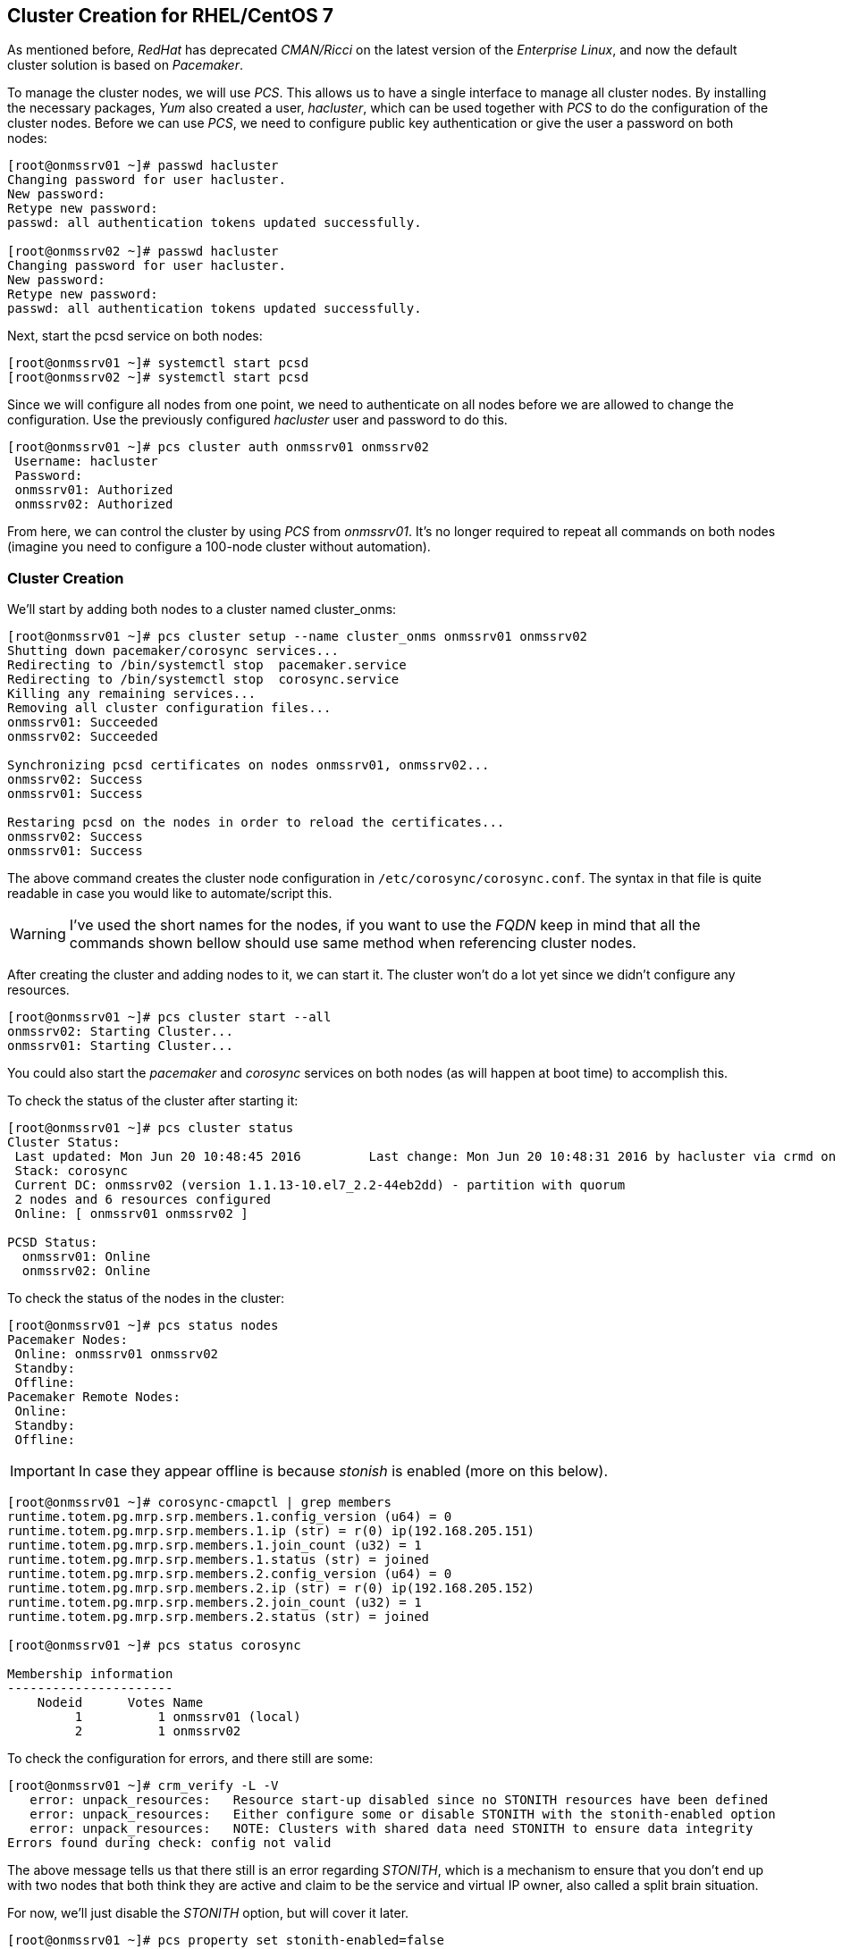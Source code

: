 
// Allow GitHub image rendering
:imagesdir: ../images

== Cluster Creation for RHEL/CentOS 7

As mentioned before, _RedHat_ has deprecated _CMAN/Ricci_ on the latest version of the _Enterprise Linux_, and now the default cluster solution is based on _Pacemaker_.

To manage the cluster nodes, we will use _PCS_.
This allows us to have a single interface to manage all cluster nodes.
By installing the necessary packages, _Yum_ also created a user, _hacluster_, which can be used together with _PCS_ to do the configuration of the cluster nodes.
Before we can use _PCS_, we need to configure public key authentication or give the user a password on both nodes:

[source, bash]
----
[root@onmssrv01 ~]# passwd hacluster
Changing password for user hacluster.
New password:
Retype new password:
passwd: all authentication tokens updated successfully.

[root@onmssrv02 ~]# passwd hacluster
Changing password for user hacluster.
New password:
Retype new password:
passwd: all authentication tokens updated successfully.
----

Next, start the pcsd service on both nodes:

[source, bash]
----
[root@onmssrv01 ~]# systemctl start pcsd
[root@onmssrv02 ~]# systemctl start pcsd
----

Since we will configure all nodes from one point, we need to authenticate on all nodes before we are allowed to change the configuration.
Use the previously configured _hacluster_ user and password to do this.

[source, bash]
----
[root@onmssrv01 ~]# pcs cluster auth onmssrv01 onmssrv02
 Username: hacluster
 Password:
 onmssrv01: Authorized
 onmssrv02: Authorized
----

From here, we can control the cluster by using _PCS_ from _onmssrv01_.
It’s no longer required to repeat all commands on both nodes (imagine you need to configure a 100-node cluster without automation).

=== Cluster Creation

We’ll start by adding both nodes to a cluster named cluster_onms:

[source, bash]
----
[root@onmssrv01 ~]# pcs cluster setup --name cluster_onms onmssrv01 onmssrv02
Shutting down pacemaker/corosync services...
Redirecting to /bin/systemctl stop  pacemaker.service
Redirecting to /bin/systemctl stop  corosync.service
Killing any remaining services...
Removing all cluster configuration files...
onmssrv01: Succeeded
onmssrv02: Succeeded

Synchronizing pcsd certificates on nodes onmssrv01, onmssrv02...
onmssrv02: Success
onmssrv01: Success

Restaring pcsd on the nodes in order to reload the certificates...
onmssrv02: Success
onmssrv01: Success
----

The above command creates the cluster node configuration in `/etc/corosync/corosync.conf`.
The syntax in that file is quite readable in case you would like to automate/script this.

WARNING: I’ve used the short names for the nodes, if you want to use the _FQDN_ keep in mind that all the commands shown bellow should use same method when referencing cluster nodes.

After creating the cluster and adding nodes to it, we can start it.
The cluster won’t do a lot yet since we didn’t configure any resources.

[source, bash]
----
[root@onmssrv01 ~]# pcs cluster start --all
onmssrv02: Starting Cluster...
onmssrv01: Starting Cluster...
----

You could also start the _pacemaker_ and _corosync_ services on both nodes (as will happen at boot time) to accomplish this.

To check the status of the cluster after starting it:

[source, bash]
----
[root@onmssrv01 ~]# pcs cluster status
Cluster Status:
 Last updated: Mon Jun 20 10:48:45 2016		Last change: Mon Jun 20 10:48:31 2016 by hacluster via crmd on onmssrv02
 Stack: corosync
 Current DC: onmssrv02 (version 1.1.13-10.el7_2.2-44eb2dd) - partition with quorum
 2 nodes and 6 resources configured
 Online: [ onmssrv01 onmssrv02 ]

PCSD Status:
  onmssrv01: Online
  onmssrv02: Online
----

To check the status of the nodes in the cluster:

[source, bash]
----
[root@onmssrv01 ~]# pcs status nodes
Pacemaker Nodes:
 Online: onmssrv01 onmssrv02
 Standby:
 Offline:
Pacemaker Remote Nodes:
 Online:
 Standby:
 Offline:
----

IMPORTANT: In case they appear offline is because _stonish_ is enabled (more on this below).

[source, bash]
----
[root@onmssrv01 ~]# corosync-cmapctl | grep members
runtime.totem.pg.mrp.srp.members.1.config_version (u64) = 0
runtime.totem.pg.mrp.srp.members.1.ip (str) = r(0) ip(192.168.205.151)
runtime.totem.pg.mrp.srp.members.1.join_count (u32) = 1
runtime.totem.pg.mrp.srp.members.1.status (str) = joined
runtime.totem.pg.mrp.srp.members.2.config_version (u64) = 0
runtime.totem.pg.mrp.srp.members.2.ip (str) = r(0) ip(192.168.205.152)
runtime.totem.pg.mrp.srp.members.2.join_count (u32) = 1
runtime.totem.pg.mrp.srp.members.2.status (str) = joined

[root@onmssrv01 ~]# pcs status corosync

Membership information
----------------------
    Nodeid      Votes Name
         1          1 onmssrv01 (local)
         2          1 onmssrv02
----

To check the configuration for errors, and there still are some:

[source, bash]
----
[root@onmssrv01 ~]# crm_verify -L -V
   error: unpack_resources:   Resource start-up disabled since no STONITH resources have been defined
   error: unpack_resources:   Either configure some or disable STONITH with the stonith-enabled option
   error: unpack_resources:   NOTE: Clusters with shared data need STONITH to ensure data integrity
Errors found during check: config not valid
----

The above message tells us that there still is an error regarding _STONITH_, which is a mechanism to ensure that you don’t end up with two nodes that both think they are active and claim to be the service and virtual IP owner, also called a split brain situation.

For now, we’ll just disable the _STONITH_ option, but will cover it later.

[source, bash]
----
[root@onmssrv01 ~]# pcs property set stonith-enabled=false
----

While configuring the behavior of the cluster, we can also configure the quorum settings.
The quorum describes the minimum number of nodes in the cluster that need to be active in order for the cluster to be available.
This can be handy in a situation where a lot of nodes provide simultaneous computing power.
When the number of available nodes is too low, it’s better to stop the cluster rather than deliver a non-working service.
By default, the quorum is considered too low if the total number of nodes is smaller than twice the number of active nodes.
For a 2 node cluster that means that both nodes need to be available in order for the cluster to be available.
In our case this would completely destroy the purpose of the cluster.

At this point the nodes should appear online:

[source, bash]
----
[root@onmssrv01 ~]# pcs status nodes
Pacemaker Nodes:
 Online: onmssrv01 onmssrv02
 Standby:
 Offline:
----

To ignore a low quorum:

[source, bash]
----
[root@onmssrv01 ~]# pcs property set no-quorum-policy=ignore

[root@onmssrv01 ~]# pcs property
Cluster Properties:
 cluster-infrastructure: corosync
 cluster-name: cluster_onms
 dc-version: 1.1.13-10.el7_2.2-44eb2dd
 have-watchdog: false
 no-quorum-policy: ignore
 stonith-enabled: false
----

The cluster resources we’re going to add are the following:

* The floating IP Address
* A shared filesystem for `/opt/opennms/etc`
* A shared filesystem for `/var/opennms`
* A shared filesystem for `/etc/pgpool-II-95`
* The init script for _pgpool-II_
* The init script for _OpenNMS_

One of the most common elements of a cluster is a set of resources that need to be located together, start sequentially, and stop in the reverse order. To simplify this configuration, Pacemaker supports the concept of groups (this is similar to the cluster service in _CMAN_).

The fundamental properties of a group are as follows:

* There is no limit to the number of resources a group can contain.
* Resources are started in the order in which you specify them.
* Resources are stopped in the reverse order in which you specify them.
* If a resource in the group cannot run anywhere, then no resource specified after that resource is allowed to run.

To simplify the configuration each resource creation instruction contains the group on which the resource should be added (in this case, `onms_app`). If the group doesn’t exist, it will be created automatically.

Create the virtual IP is the IP address that which will be contacted to reach the services (the OpenNMS application in our case):

[source, bash]
----
[root@onmssrv01 ~]# pcs resource create virtual_ip ocf:heartbeat:IPaddr2 \
ip=192.168.205.150 cidr_netmask=32 \
op monitor interval=30s on-fail=standby \
--group onms_app meta target-role="Started" migration-threshold="1"
----

Create the cluster resources for the shared file systems:

[source, bash]
----
[root@onmssrv01 ~]# pcs resource create onms_etc ocf:heartbeat:Filesystem \
device="nfssrv01:/opt/opennms/etc" directory="/opt/opennms/etc" fstype="nfs" \
op monitor interval=30s on-fail=standby \
--group onms_app meta target-role="Started" migration-threshold="1"

[root@onmssrv01 ~]# pcs resource create onms_var ocf:heartbeat:Filesystem \
device="nfssrv01:/opt/opennms/share" directory="/var/opennms" fstype="nfs" \
op monitor interval=30s on-fail=standby \
--group onms_app meta target-role="Started" migration-threshold="1"

[root@onmssrv01 ~]# pcs resource create pgpool_etc ocf:heartbeat:Filesystem \
device="nfssrv01:/opt/opennms/pgpool" directory="/etc/pgpool-II-95" fstype="nfs" \
op monitor interval=30s on-fail=standby \
--group onms_app meta target-role="Started" migration-threshold="1"
----

IMPORTANT: If you have issues with the _NFS_ permissions for the _pgpool-II_ configuration directory, do not add a resource for it.

Create the cluster resources for the application using _systemd_:

[source, bash]
----
[root@onmssrv01 ~]# pcs resource create pgpool_bin systemd:pgpool-II-95 \
op monitor interval=30s on-fail=standby \
--group onms_app meta target-role="Started" migration-threshold="1"

[root@onmssrv01 ~]# pcs resource create onms_bin systemd:opennms \
op start timeout=180s \
op stop timeout=180s \
op monitor interval=60s timeout=180s on-fail=standby \
--group onms_app meta target-role="Started" migration-threshold="1"
----

The timeout values for the _opennms_ resource, must be consistent with the value configured on `/opt/opennms/etc/opennms.conf` for `START_TIMEOUT`, and also with the value configured on `/lib/systemd/system/opennms.service` for `TimeoutStartSec`.

WARNING: In general, it is advised to modify /opt/opennms/bin to use a more reliable way to verify if OpenNMS is up and running, as if there is a memory issue, or OpenNMS is frozen, "systemctl status opennms" might become unresponsive and could have bad side effects on the cluster. One way to deal with that is using `curl` to check the amount of alarms through the ReST API. If it returns a number, OpenNMS is alive, otherwise (including the timeout), OpenNMS should be considered unresponsive.

Because all the cluster resources belong to the same group, all the resources will always run on the same machine.
If something wrong happens with one of them, all the resources will be moved to another cluster node automatically.

All the resources has the following two meta options: `target-role` which is configured to be `Started`, and `migration-threshold`, which is configured to be `1`.
That means, all the resources must be running at the same time on the same node, and if one resource fails once (that’s what `1` means for `migration-threshold`), all of them will be migrated to another cluster node.
This is basically the same behavior you see on _CMAN_ for _RHEL/CentOS 6_.

You can tune the migration threshold to be more than `1`, and _Pacemaker_ will try to restart the service by that amount of times before migrate them to another node.

You can check the status of the cluster with the `pcs status` command:

[source, bash]
----
[root@onmssrv01 ~]# pcs status
Cluster name: cluster_onms
Last updated: Mon Jun 20 10:57:20 2016		Last change: Mon Jun 20 10:50:21 2016 by root via cibadmin on onmssrv01
Stack: corosync
Current DC: onmssrv01 (version 1.1.13-10.el7_2.2-44eb2dd) - partition with quorum
2 nodes and 6 resources configured

Online: [ onmssrv01 onmssrv02 ]

Full list of resources:

 Resource Group: onms_app
     virtual_ip	(ocf::heartbeat:IPaddr2):	Started onmssrv01
     onms_etc	(ocf::heartbeat:Filesystem):	Started onmssrv01
     onms_var	(ocf::heartbeat:Filesystem):	Started onmssrv01
     pgpool_etc	(ocf::heartbeat:Filesystem):	Started onmssrv01
     pgpool_bin	(systemd:pgpool-II-95):	Started onmssrv01
     onms_bin	(systemd:opennms):	Started onmssrv01

PCSD Status:
  onmssrv01: Online
  onmssrv02: Online

Daemon Status:
  corosync: active/disabled
  pacemaker: active/disabled
  pcsd: active/disabled
----

IMPORTANT: _Pacemaker_ doesn’t show temporary states on the resources.
           It only shows _Started_ or _Stopped_.
           If you see the _OpenNMS_ resource _Stopped_, check with the `ps` command to see if it is running, as probably it is still starting.

As you can see, all the resources are running on the same node.
At this time, the _OpenNMS_ application must be reachable through the virtual IP address.

In order to see the configuration of the cluster, you can use the following command:

[source, bash]
----
[root@onmssrv01 ~]# pcs config show
Cluster Name: cluster_onms
Corosync Nodes:
 onmssrv01 onmssrv02
Pacemaker Nodes:
 onmssrv01 onmssrv02

Resources:
 Group: onms_app
  Resource: virtual_ip (class=ocf provider=heartbeat type=IPaddr2)
   Attributes: ip=192.168.205.150 cidr_netmask=32
   Meta Attrs: target-role=Started migration-threshold=1
   Operations: start interval=0s timeout=20s (virtual_ip-start-interval-0s)
               stop interval=0s timeout=20s (virtual_ip-stop-interval-0s)
               monitor interval=30s on-fail=standby (virtual_ip-monitor-interval-30s)
  Resource: onms_etc (class=ocf provider=heartbeat type=Filesystem)
   Attributes: device=nfssrv01:/opt/opennms/etc directory=/opt/opennms/etc fstype=nfs
   Meta Attrs: target-role=Started migration-threshold=1
   Operations: start interval=0s timeout=60 (onms_etc-start-interval-0s)
               stop interval=0s timeout=60 (onms_etc-stop-interval-0s)
               monitor interval=30s on-fail=standby (onms_etc-monitor-interval-30s)
  Resource: onms_var (class=ocf provider=heartbeat type=Filesystem)
   Attributes: device=nfssrv01:/opt/opennms/share directory=/var/opennms fstype=nfs
   Meta Attrs: target-role=Started migration-threshold=1
   Operations: start interval=0s timeout=60 (onms_var-start-interval-0s)
               stop interval=0s timeout=60 (onms_var-stop-interval-0s)
               monitor interval=30s on-fail=standby (onms_var-monitor-interval-30s)
  Resource: pgpool_etc (class=ocf provider=heartbeat type=Filesystem)
   Attributes: device=nfssrv01:/opt/opennms/pgpool directory=/etc/pgpool-II-95 fstype=nfs
   Meta Attrs: target-role=Started migration-threshold=1
   Operations: start interval=0s timeout=60 (pgpool_etc-start-interval-0s)
               stop interval=0s timeout=60 (pgpool_etc-stop-interval-0s)
               monitor interval=30s on-fail=standby (pgpool_etc-monitor-interval-30s)
  Resource: pgpool_bin (class=systemd type=pgpool-II-95)
   Meta Attrs: target-role=Started migration-threshold=1
   Operations: monitor interval=30s on-fail=standby (pgpool_bin-monitor-interval-30s)
  Resource: onms_bin (class=systemd type=opennms)
   Meta Attrs: migration-threshold=1
   Operations: start interval=0s timeout=180s (onms_bin-start-interval-0s)
               stop interval=0s timeout=180s (onms_bin-stop-interval-0s)
               monitor interval=60s on-fail=standby (onms_bin-monitor-interval-60s)

Stonith Devices:
Fencing Levels:

Location Constraints:
Ordering Constraints:
Colocation Constraints:

Resources Defaults:
 No defaults set
Operations Defaults:
 No defaults set

Cluster Properties:
 cluster-infrastructure: corosync
 cluster-name: cluster_onms
 dc-version: 1.1.13-10.el7_2.2-44eb2dd
 have-watchdog: false
 no-quorum-policy: ignore
 stonith-enabled: false
----

Finally, enable the cluster services on both _OpenNMS_ servers:

[source, bash]
----
[root@onmssrv01 ~]# systemctl enable pcsd
[root@onmssrv01 ~]# systemctl enable corosync
[root@onmssrv01 ~]# systemctl enable pacemaker

[root@onmssrv02 ~]# systemctl enable pcsd
[root@onmssrv02 ~]# systemctl enable corosync
[root@onmssrv02 ~]# systemctl enable pacemaker
----

After enabling the services, you should see that the status of the daemons is updated when running `pcs status`:

[source, bash]
----
Daemon Status:
  corosync: active/enabled
  pacemaker: active/enabled
  pcsd: active/enabled
----

In case it is not obvious, the `pcs status` can be executed from any cluster member.

=== Test Failover

In order to understand how to perform a failover test, it is recommended to read the information posted on the following link:

https://www.hastexo.com/blogs/martin/2012/07/11/failover-testing-some-technical-background

One way to test failover is by manually stopping one the critical resources on the active node, the obvious one is the _OpenNMS_ application:

[source, bash]
----
[root@onmssrv01 ~]# systemctl stop opennms
----

That will trigger the cluster failover operation which is move the resources defined on the `onms_app` group to another cluster node.

[source, bash]
----
[root@onmssrv01 ~]# pcs status
Cluster name: cluster_onms
...
 Resource Group: onms_app
     virtual_ip	(ocf::heartbeat:IPaddr2):	Started onmssrv02
     onms_etc	(ocf::heartbeat:Filesystem):	Started onmssrv02
     onms_var	(ocf::heartbeat:Filesystem):	Started onmssrv02
     pgpool_etc	(ocf::heartbeat:Filesystem):	Started onmssrv02
     pgpool_bin	(systemd:pgpool):	Started onmssrv02
     onms_bin	(systemd:opennms):	Started onmssrv02
----

WARNING: There’s always going to be a small gap when doing a failover on the _DB_ cluster or the application cluster, so during that time, the application could miss some _DB_ transactions or external events (like _SNMP Traps_ or _Syslog_ messages).

As you can see, it is not a good idea to manually stop OpenNMS on a cluster. Later, I’ll mention how to properly restart OpenNMS within a cluster.

Another way to test the failover is to stop the cluster services on the node on which the resource group is running:

[source, bash]
----
[root@onmssrv01 ~]# pcs cluster stop onmssrv02
----

Keep in mind that the `onms_app` group will continue running on _onmssrv02_, until it fails or an administrator manually move them to another node.

To move the resource group to a different node:

[source, bash]
----
[root@onmssrv01 ~]# pcs resource move onms_app onmssrv02
----

If you see failed actions when running `pcs status`, you can use the `pcs resource cleanup` to try to auto-fix the problem (in case there are any).

=== WebUI for Managing Cluster (pcsd)

_Pacemaker_ provides a _WebUI_ for the _PCS_ command to configure and manage the cluster.

Keep in mind that this is totally optional, and not necessary.
In order to use _pcsd WebUI_, make sure the `pcs cluster auth` command has been executed on all the cluster members, using the _hacluster_ user created.

[source, bash]
----
[root@onmssrv01 ~]# pcs cluster auth onmssrv01 onmssrv02
[root@onmssrv02 ~]# pcs cluster auth onmssrv01 onmssrv02
----

Then, use your browser and point them to any of following _URLs_, using the _hacluster_ user:

[source, bash]
----
https://onmssrv01:2224/
https://onmssrv01:2224/
----

The first time you open the _WebUI_, you should click on _Add Existing_ and use the name of one of the cluster nodes.

For more information, follow this link:

https://access.redhat.com/documentation/en-US/Red_Hat_Enterprise_Linux/7/html/High_Availability_Add-On_Reference/ch-pcsd-HAAR.html

=== Restart OpenNMS

Because _OpenNMS_ is part of a cluster service, the standard way to start, stop and restart _OpenNMS_ cannot be used.
Otherwise, the cluster will be confused.

The following command must be used from the active node to restart _OpenNMS_ on the same cluster node:

[source, bash]
----
[root@onmssrv01 ~]# pcs resource restart onms_app
----

This operation could take a few minutes, as it will trigger the stop/start process on each resource on the appropriate order.
In other words, the resources of a group will be started on the same order they have been added to the group, and will be stopped on the reverse order.

The same command, with different parameters, can be used to temporarily disable the service or force it to be running on a specific node when doing a maintenance on a standby node, for example, when upgrading packages.

To stop the cluster, use the following command from one of the cluster nodes:

[source, bash]
----
[root@onmssrv01 ~]# pcs cluster stop --all
onmssrv02: Stopping Cluster (pacemaker)...
onmssrv01: Stopping Cluster (pacemaker)...
onmssrv02: Stopping Cluster (corosync)...
onmssrv01: Stopping Cluster (corosync)...
----

To start the cluster, use the following command from one of the cluster nodes:

[source, bash]
----
[root@onmssrv01 ~]# pcs cluster start --all
onmssrv01: Starting Cluster (pacemaker)...
onmssrv02: Starting Cluster (pacemaker)...
onmssrv01: Starting Cluster (corosync)...
onmssrv02: Starting Cluster (corosync)...
----

To stop the cluster services on a given node:

[source, bash]
----
[root@onmssrv01 ~]# pcs cluster stop onmssrv02
onmssrv02: Stopping Cluster (pacemaker)...
onmssrv02: Stopping Cluster (corosync)...
----

To start the cluster services on a given node:

[source, bash]
----
[root@onmssrv01 ~]# pcs cluster start onmssrv02
onmssrv02: Starting Cluster (pacemaker)...
onmssrv02: Starting Cluster (corosync)...
----
